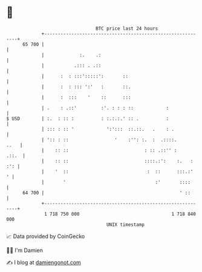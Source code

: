 * 👋

#+begin_example
                                    BTC price last 24 hours                    
                +------------------------------------------------------------+ 
         65 700 |                                                            | 
                |             :.    .:                                       | 
                |           .::: . .::                                       | 
                |      :  : :::':::::':       ::                             | 
                |      :  : ::: ':'   :       ::.                            | 
                |      :  :::    '    ::      :::                            | 
                | .    : .::'         :'. : : : ::            :              | 
   $ USD        | :.  : :: :          : :.:.:.' :: .          :              | 
                | ::: : :: '            ':':::  ::.::.   .    : .            | 
                | ':: : ::                 '    :'': :.  :  .::::.      ..   | 
                |    :: ::                            : :: .::'' :     .::.  | 
                |    :: ::                            ::::.:':    :.   : :': | 
                |    '  ::                             :  ::      :::.:'   ' | 
                |       '                                 :'       ::::      | 
         64 700 |                                                  ' ::      | 
                +------------------------------------------------------------+ 
                 1 718 750 000                                  1 718 840 000  
                                        UNIX timestamp                         
#+end_example
📈 Data provided by CoinGecko

🧑‍💻 I'm Damien

✍️ I blog at [[https://www.damiengonot.com][damiengonot.com]]
